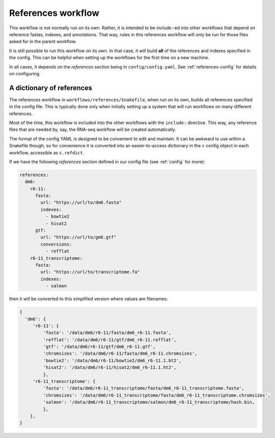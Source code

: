.. _references:

References workflow
===================

This workflow is not normally run on its own. Rather, it is intended to be
`include:`-ed into other workflows that depend on reference fastas, indexes,
and annotations. That way, rules in this references workflow will only be run
for those files asked for in the parent workflow.

It is still possible to run this workflow on its own. In that case, it will
build **all** of the references and indexes specified in the config. This can
be helpful when setting up the workflows for the first time on a new machine.

In all cases, it depends on the `references` section being in
``config/config.yaml``. See :ref:`references-config` for details on
configuring.

.. image:: references.png

A dictionary of references
--------------------------
The references workflow in ``workflows/references/Snakefile``, when run on its
own, builds all references specified in the config file. This is typically done
only when initially setting up a system that will run workflows on many
different references.

Most of the time, this workflow is included into the other workflows with the
``include:`` directive. This way, any reference files that are needed by, say,
the RNA-seq workflow will be created automatically.

The format of the config YAML is designed to be convenient to edit and
maintain. It can be awkward to use within a Snakefile though, so for
convenience it is converted into an easier-to-access dictionary in
the ``c`` config object in each workflow, accessible as ``c.refdict``.

If we have the following `references` section defined in our config file (see
:ref:`config` for more):

.. code-block:: yaml

    references:
      dm6:
        r6-11:
          fasta:
            url: "https://url/to/dm6.fasta"
            indexes:
              - bowtie2
              - hisat2
          gtf:
            url: "https://url/to/gm6.gtf"
            conversions:
              - refflat
        r6-11_transcriptome:
          fasta:
            url: "https://url/to/transcriptome.fa"
            indexes:
              - salmon

then it will be converted to this simplified version where values are
filenames:

.. code-block:: python

    {
      'dm6': {
         'r6-11': {
             'fasta': '/data/dm6/r6-11/fasta/dm6_r6-11.fasta',
             'refflat': '/data/dm6/r6-11/gtf/dm6_r6-11.refflat',
             'gtf': '/data/dm6/r6-11/gtf/dm6_r6-11.gtf',
             'chromsizes': '/data/dm6/r6-11/fasta/dm6_r6-11.chromsizes',
             'bowtie2': '/data/dm6/r6-11/bowtie2/dm6_r6-11.1.bt2',
             'hisat2': '/data/dm6/r6-11/hisat2/dm6_r6-11.1.ht2',
             },
         'r6-11_transcriptome': {
             'fasta': '/data/dm6/r6-11_transcriptome/fasta/dm6_r6-11_transcriptome.fasta',
             'chromsizes': '/data/dm6/r6-11_transcriptome/fasta/dm6_r6-11_transcriptome.chromsizes',
             'salmon': '/data/dm6/r6-11_transcriptome/salmon/dm6_r6-11_transcriptome/hash.bin,
             },
        },
    }

